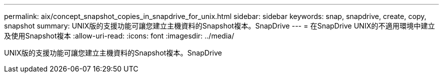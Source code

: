 ---
permalink: aix/concept_snapshot_copies_in_snapdrive_for_unix.html 
sidebar: sidebar 
keywords: snap, snapdrive, create, copy, snapshot 
summary: UNIX版的支援功能可讓您建立主機資料的Snapshot複本。SnapDrive 
---
= 在SnapDrive UNIX的不適用環境中建立及使用Snapshot複本
:allow-uri-read: 
:icons: font
:imagesdir: ../media/


[role="lead"]
UNIX版的支援功能可讓您建立主機資料的Snapshot複本。SnapDrive
